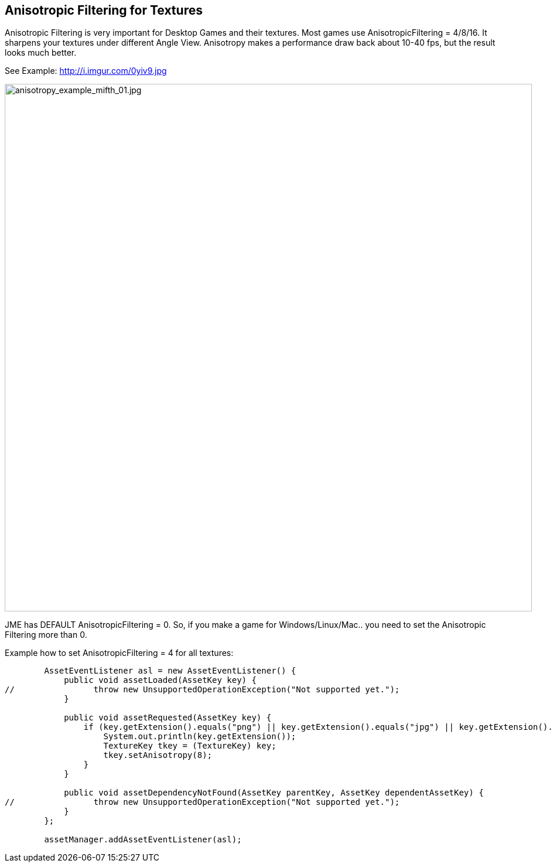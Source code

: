 

== Anisotropic Filtering for Textures

Anisotropic Filtering is very important for Desktop Games and their textures. Most games use AnisotropicFiltering = 4/8/16. It sharpens your textures under different Angle View. 
Anisotropy makes a performance draw back about 10-40 fps, but the result looks much better.


See Example: link:http://i.imgur.com/0yiv9.jpg[http://i.imgur.com/0yiv9.jpg]

image::jme3/advanced/anisotropy_example_mifth_01.jpg[anisotropy_example_mifth_01.jpg,with="360",height="900",align="right"]



JME has DEFAULT AnisotropicFiltering = 0. So, if you make a game for Windows/Linux/Mac.. you need to set the Anisotropic Filtering more than 0.


Example how to set AnisotropicFiltering = 4 for all textures:


[source,java]

----

        AssetEventListener asl = new AssetEventListener() {
            public void assetLoaded(AssetKey key) {
//                throw new UnsupportedOperationException("Not supported yet.");
            }

            public void assetRequested(AssetKey key) {
                if (key.getExtension().equals("png") || key.getExtension().equals("jpg") || key.getExtension().equals("dds")) {
                    System.out.println(key.getExtension());
                    TextureKey tkey = (TextureKey) key;
                    tkey.setAnisotropy(8);
                }
            }

            public void assetDependencyNotFound(AssetKey parentKey, AssetKey dependentAssetKey) {
//                throw new UnsupportedOperationException("Not supported yet.");
            }
        };
        
        assetManager.addAssetEventListener(asl);

----
